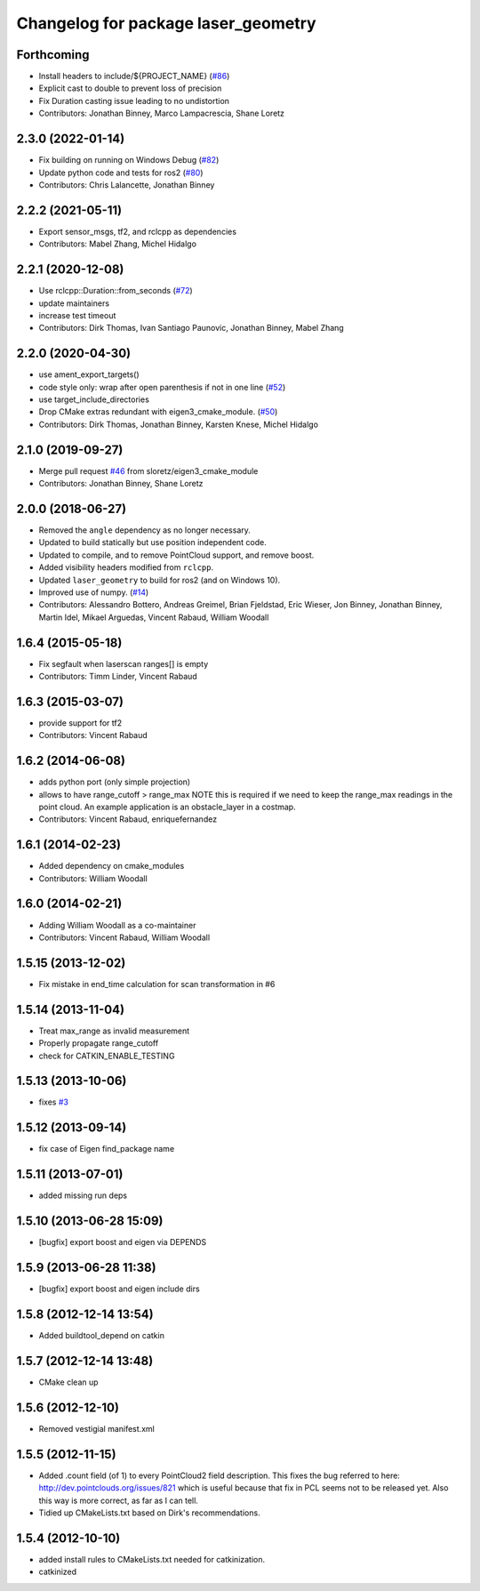 ^^^^^^^^^^^^^^^^^^^^^^^^^^^^^^^^^^^^
Changelog for package laser_geometry
^^^^^^^^^^^^^^^^^^^^^^^^^^^^^^^^^^^^

Forthcoming
-----------
* Install headers to include/${PROJECT_NAME} (`#86 <https://github.com/ros-perception/laser_geometry/issues/86>`_)
* Explicit cast to double to prevent loss of precision
* Fix Duration casting issue leading to no undistortion
* Contributors: Jonathan Binney, Marco Lampacrescia, Shane Loretz

2.3.0 (2022-01-14)
------------------
* Fix building on running on Windows Debug (`#82 <https://github.com/ros-perception/laser_geometry/issues/82>`_)
* Update python code and tests for ros2 (`#80 <https://github.com/ros-perception/laser_geometry/issues/80>`_)
* Contributors: Chris Lalancette, Jonathan Binney

2.2.2 (2021-05-11)
------------------
* Export sensor_msgs, tf2, and rclcpp as dependencies
* Contributors: Mabel Zhang, Michel Hidalgo

2.2.1 (2020-12-08)
------------------
* Use rclcpp::Duration::from_seconds (`#72 <https://github.com/ros-perception/laser_geometry/issues/72>`_)
* update maintainers
* increase test timeout
* Contributors: Dirk Thomas, Ivan Santiago Paunovic, Jonathan Binney, Mabel Zhang

2.2.0 (2020-04-30)
------------------
* use ament_export_targets()
* code style only: wrap after open parenthesis if not in one line (`#52 <https://github.com/ros-perception/laser_geometry/issues/52>`_)
* use target_include_directories
* Drop CMake extras redundant with eigen3_cmake_module. (`#50 <https://github.com/ros-perception/laser_geometry/issues/50>`_)
* Contributors: Dirk Thomas, Jonathan Binney, Karsten Knese, Michel Hidalgo

2.1.0 (2019-09-27)
------------------
* Merge pull request `#46 <https://github.com/ros-perception/laser_geometry/issues/46>`_ from sloretz/eigen3_cmake_module
* Contributors: Jonathan Binney, Shane Loretz

2.0.0 (2018-06-27)
------------------
* Removed the ``angle`` dependency as no longer necessary.
* Updated to build statically but use position independent code.
* Updated to compile, and to remove PointCloud support, and remove boost.
* Added visibility headers modified from ``rclcpp``.
* Updated ``laser_geometry`` to build for ros2 (and on Windows 10).
* Improved use of numpy. (`#14 <https://github.com/ros-perception/laser_geometry/issues/14>`_)
* Contributors: Alessandro Bottero, Andreas Greimel, Brian Fjeldstad, Eric Wieser, Jon Binney, Jonathan Binney, Martin Idel, Mikael Arguedas, Vincent Rabaud, William Woodall

1.6.4 (2015-05-18)
------------------
* Fix segfault when laserscan ranges[] is empty
* Contributors: Timm Linder, Vincent Rabaud

1.6.3 (2015-03-07)
------------------
* provide support for tf2
* Contributors: Vincent Rabaud

1.6.2 (2014-06-08)
------------------
* adds python port (only simple projection)
* allows to have range_cutoff > range_max
  NOTE this is required if we need to keep the range_max readings
  in the point cloud.
  An example application is an obstacle_layer in a costmap.
* Contributors: Vincent Rabaud, enriquefernandez

1.6.1 (2014-02-23)
------------------
* Added dependency on cmake_modules
* Contributors: William Woodall

1.6.0 (2014-02-21)
------------------
* Adding William Woodall as a co-maintainer
* Contributors: Vincent Rabaud, William Woodall

1.5.15 (2013-12-02)
-------------------
* Fix mistake in end_time calculation for scan transformation in #6

1.5.14 (2013-11-04)
-------------------
* Treat max_range as invalid measurement
* Properly propagate range_cutoff
* check for CATKIN_ENABLE_TESTING

1.5.13 (2013-10-06)
-------------------
* fixes `#3 <https://github.com/ros-perception/laser_geometry/issues/3>`_

1.5.12 (2013-09-14)
-------------------
* fix case of Eigen find_package name

1.5.11 (2013-07-01)
-------------------
* added missing run deps

1.5.10 (2013-06-28 15:09)
-------------------------
* [bugfix] export boost and eigen via DEPENDS

1.5.9 (2013-06-28 11:38)
------------------------
* [bugfix] export boost and eigen include dirs

1.5.8 (2012-12-14 13:54)
------------------------
* Added buildtool_depend on catkin

1.5.7 (2012-12-14 13:48)
------------------------
* CMake clean up

1.5.6 (2012-12-10)
------------------
* Removed vestigial manifest.xml

1.5.5 (2012-11-15)
------------------
* Added .count field (of 1) to every PointCloud2 field description.
  This fixes the bug referred to here: http://dev.pointclouds.org/issues/821 which is useful because that fix in PCL
  seems not to be released yet.
  Also this way is more correct, as far as I can tell.
* Tidied up CMakeLists.txt based on Dirk's recommendations.

1.5.4 (2012-10-10)
------------------
* added install rules to CMakeLists.txt needed for catkinization.
* catkinized
